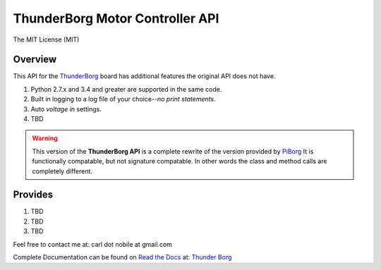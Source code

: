 ********************************
ThunderBorg Motor Controller API
********************************

.. image:: http://img.shields.io/pypi/v/thunderborg.svg
   :target: https://pypi.python.org/pypi/thunderborg
   :alt: PyPI Version

.. image:: https://img.shields.io/pypi/pyversions/thunderborg.svg
   :target: https://pypi.python.org/pypi/thunderborg
   :alt: PY Versions

.. image:: http://img.shields.io/travis/cnobile2012/thunderborg/master.svg
   :target: http://travis-ci.org/cnobile2012/thunderborg
   :alt: Build Status

The MIT License (MIT)

Overview
========

This API for the `ThunderBorg <https://shop.piborg.org/collections/our-boards/products/thunderborg>`_
board has additional features the original API does not have.

1. Python 2.7.x and 3.4 and greater are supported in the same code.

2. Built in logging to a log file of your choice--`no print statements`.

3. Auto `voltage in` settings.

4. TBD


.. warning::
   This version of the **ThunderBorg API** is a complete rewrite of the
   version provided by `PiBorg <https://www.piborg.org/monsterborg/install>`_
   It is functionally compatable, but not signature compatable. In other
   words the class and method calls are completely different.

Provides
========

1. TBD

2. TBD

3. TBD


Feel free to contact me at: carl dot nobile at gmail.com

Complete Documentation can be found on
`Read the Docs <https://readthedocs.org/>`_ at:
`Thunder Borg <http://thunderborg.readthedocs.io/en/latest/>`_

